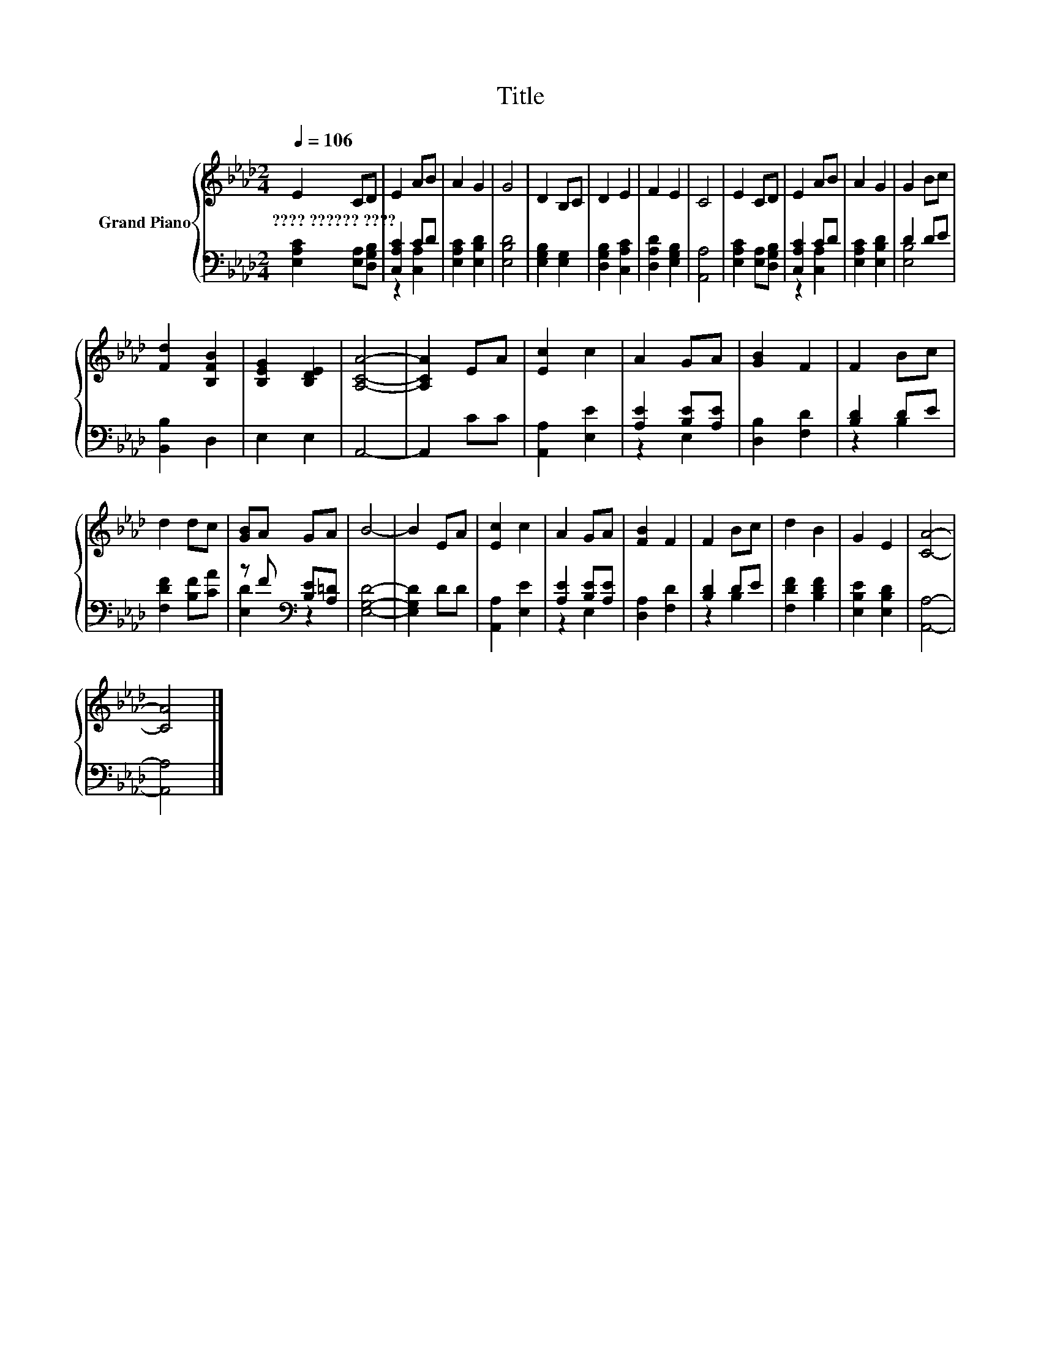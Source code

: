 X:1
T:Title
%%score { 1 | ( 2 3 ) }
L:1/8
Q:1/4=106
M:2/4
K:Ab
V:1 treble nm="Grand Piano"
V:2 bass 
V:3 bass 
V:1
 E2 CD | E2 AB | A2 G2 | G4 | D2 B,C | D2 E2 | F2 E2 | C4 | E2 CD | E2 AB | A2 G2 | G2 Bc | %12
w: ????~??????~???? * *||||||||||||
 [Fd]2 [B,FB]2 | [B,EG]2 [B,DE]2 | [A,CA]4- | [A,CA]2 EA | [Ec]2 c2 | A2 GA | [GB]2 F2 | F2 Bc | %20
w: ||||||||
 d2 dc | [GB]A GA | B4- | B2 EA | [Ec]2 c2 | A2 GA | [FB]2 F2 | F2 Bc | d2 B2 | G2 E2 | [CA]4- | %31
w: |||||||||||
 [CA]4 |] %32
w: |
V:2
 [E,A,C]2 [E,A,][D,G,B,] | [C,A,C]2 CD | [E,A,C]2 [E,B,D]2 | [E,B,D]4 | [E,G,B,]2 [E,G,]2 | %5
 [D,G,B,]2 [C,A,C]2 | [D,A,D]2 [E,G,B,]2 | [A,,A,]4 | [E,A,C]2 [E,A,][D,G,B,] | [C,A,C]2 CD | %10
 [E,A,C]2 [E,B,D]2 | D2 DE | [B,,B,]2 D,2 | E,2 E,2 | A,,4- | A,,2 CC | [A,,A,]2 [E,E]2 | %17
 [A,E]2 [B,E][A,E] | [D,B,]2 [F,D]2 | [B,D]2 DE | [F,DF]2 [B,F][CA] | z F[K:bass] [B,E][A,=D] | %22
 [E,G,D]4- | [E,G,D]2 DD | [A,,A,]2 [E,E]2 | [A,E]2 [B,E][A,E] | [D,A,]2 [F,D]2 | [B,D]2 DE | %28
 [F,DF]2 [B,DF]2 | [E,B,E]2 [E,B,D]2 | [A,,A,]4- | [A,,A,]4 |] %32
V:3
 x4 | z2 [C,A,]2 | x4 | x4 | x4 | x4 | x4 | x4 | x4 | z2 [C,A,]2 | x4 | [E,B,]4 | x4 | x4 | x4 | %15
 x4 | x4 | z2 E,2 | x4 | z2 B,2 | x4 | [E,D]2[K:bass] z2 | x4 | x4 | x4 | z2 E,2 | x4 | z2 B,2 | %28
 x4 | x4 | x4 | x4 |] %32

